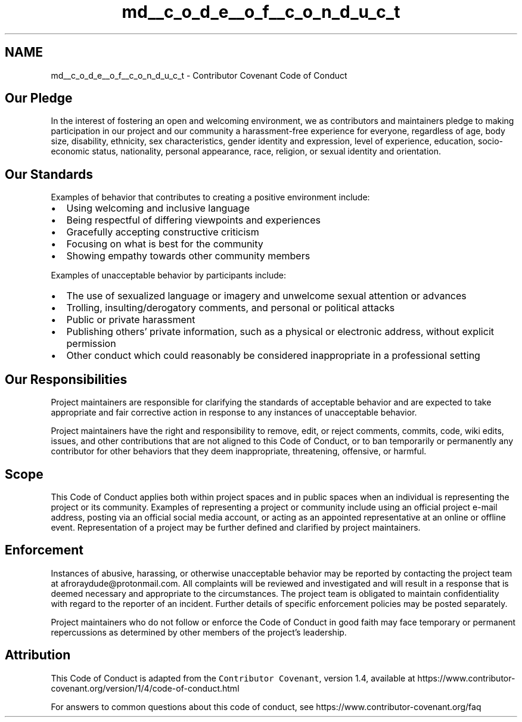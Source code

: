 .TH "md__c_o_d_e__o_f__c_o_n_d_u_c_t" 3 "Sat Sep 5 2020" "Version 1.3.0" "uspm" \" -*- nroff -*-
.ad l
.nh
.SH NAME
md__c_o_d_e__o_f__c_o_n_d_u_c_t \- Contributor Covenant Code of Conduct 

.SH "Our Pledge"
.PP
In the interest of fostering an open and welcoming environment, we as contributors and maintainers pledge to making participation in our project and our community a harassment-free experience for everyone, regardless of age, body size, disability, ethnicity, sex characteristics, gender identity and expression, level of experience, education, socio-economic status, nationality, personal appearance, race, religion, or sexual identity and orientation\&.
.SH "Our Standards"
.PP
Examples of behavior that contributes to creating a positive environment include:
.PP
.IP "\(bu" 2
Using welcoming and inclusive language
.IP "\(bu" 2
Being respectful of differing viewpoints and experiences
.IP "\(bu" 2
Gracefully accepting constructive criticism
.IP "\(bu" 2
Focusing on what is best for the community
.IP "\(bu" 2
Showing empathy towards other community members
.PP
.PP
Examples of unacceptable behavior by participants include:
.PP
.IP "\(bu" 2
The use of sexualized language or imagery and unwelcome sexual attention or advances
.IP "\(bu" 2
Trolling, insulting/derogatory comments, and personal or political attacks
.IP "\(bu" 2
Public or private harassment
.IP "\(bu" 2
Publishing others' private information, such as a physical or electronic address, without explicit permission
.IP "\(bu" 2
Other conduct which could reasonably be considered inappropriate in a professional setting
.PP
.SH "Our Responsibilities"
.PP
Project maintainers are responsible for clarifying the standards of acceptable behavior and are expected to take appropriate and fair corrective action in response to any instances of unacceptable behavior\&.
.PP
Project maintainers have the right and responsibility to remove, edit, or reject comments, commits, code, wiki edits, issues, and other contributions that are not aligned to this Code of Conduct, or to ban temporarily or permanently any contributor for other behaviors that they deem inappropriate, threatening, offensive, or harmful\&.
.SH "Scope"
.PP
This Code of Conduct applies both within project spaces and in public spaces when an individual is representing the project or its community\&. Examples of representing a project or community include using an official project e-mail address, posting via an official social media account, or acting as an appointed representative at an online or offline event\&. Representation of a project may be further defined and clarified by project maintainers\&.
.SH "Enforcement"
.PP
Instances of abusive, harassing, or otherwise unacceptable behavior may be reported by contacting the project team at afroraydude@protonmail.com\&. All complaints will be reviewed and investigated and will result in a response that is deemed necessary and appropriate to the circumstances\&. The project team is obligated to maintain confidentiality with regard to the reporter of an incident\&. Further details of specific enforcement policies may be posted separately\&.
.PP
Project maintainers who do not follow or enforce the Code of Conduct in good faith may face temporary or permanent repercussions as determined by other members of the project's leadership\&.
.SH "Attribution"
.PP
This Code of Conduct is adapted from the \fCContributor Covenant\fP, version 1\&.4, available at https://www.contributor-covenant.org/version/1/4/code-of-conduct.html
.PP
For answers to common questions about this code of conduct, see https://www.contributor-covenant.org/faq 
